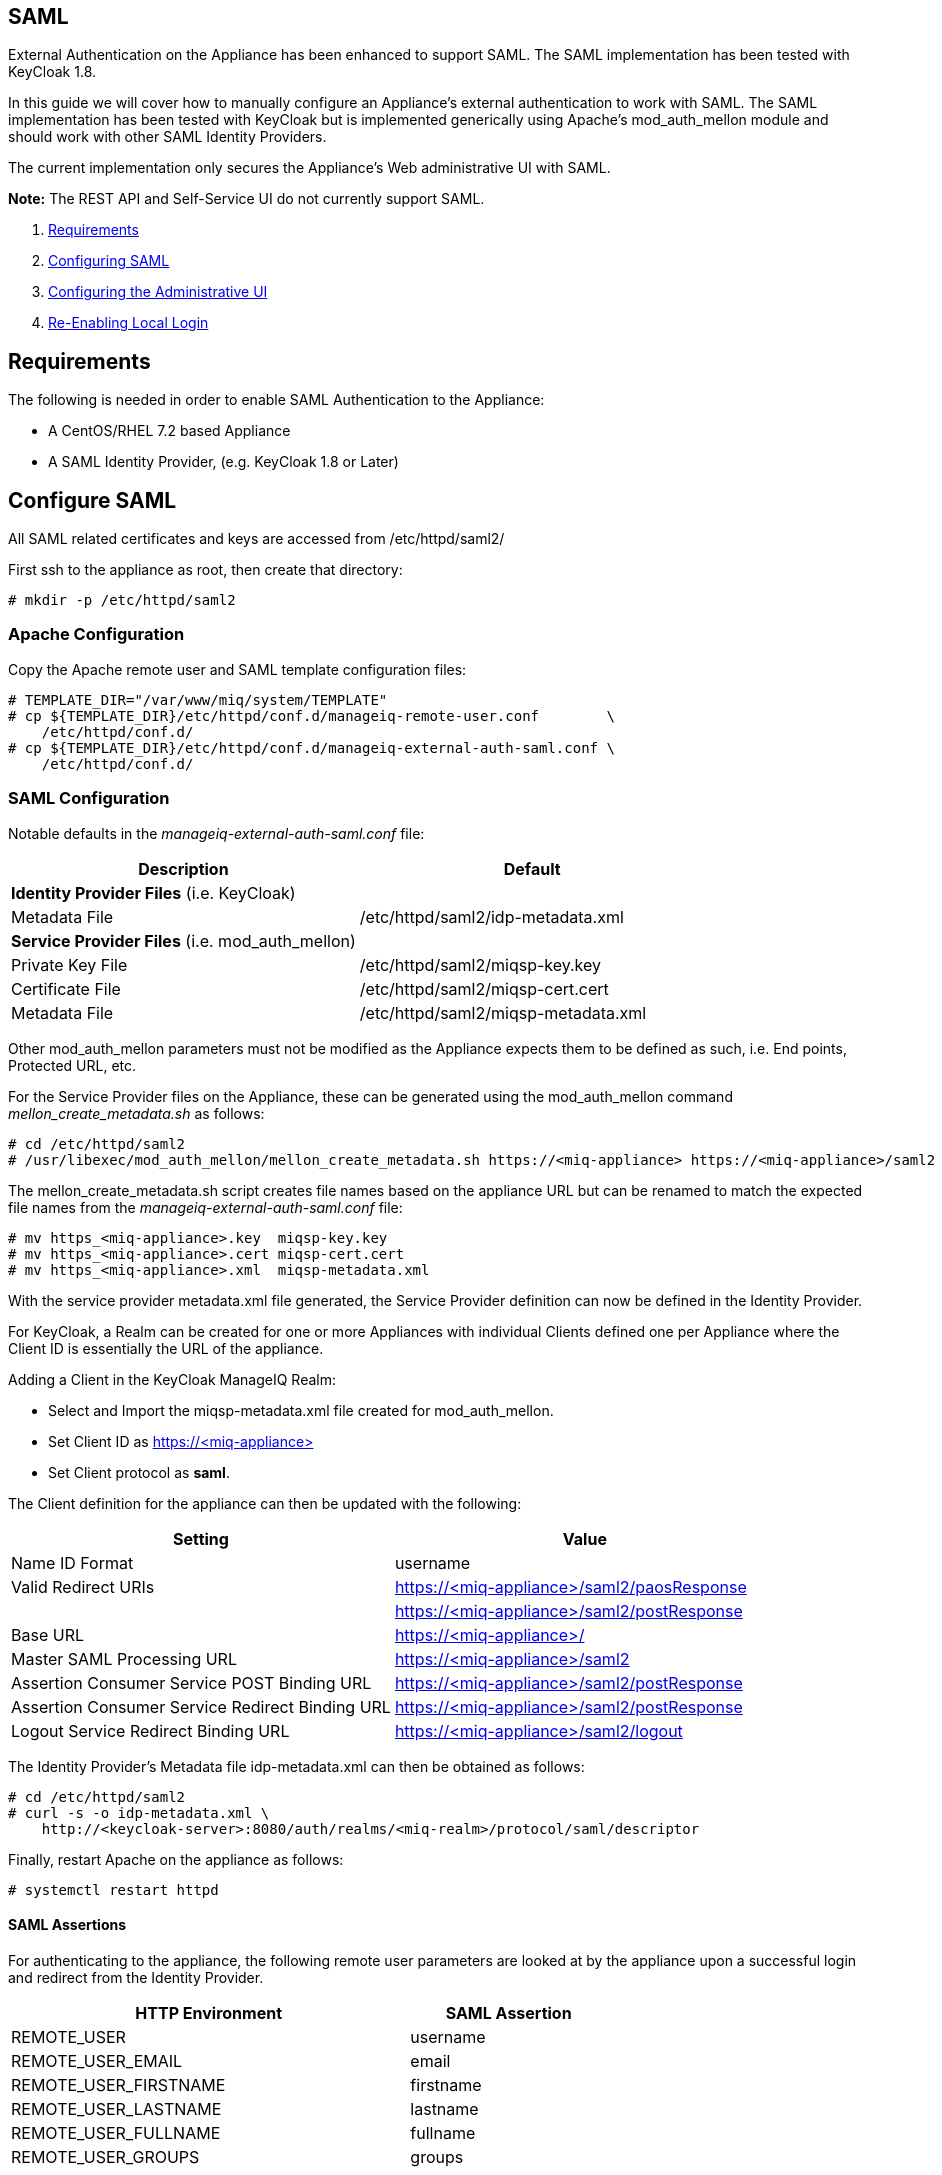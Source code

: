 
[[saml]]
== SAML

External Authentication on the Appliance has been enhanced to support SAML.
The SAML implementation has been tested with KeyCloak 1.8.

In this guide we will cover how to manually configure an Appliance's
external authentication to work with SAML. The SAML implementation has been
tested with KeyCloak but is implemented generically using Apache's mod_auth_mellon
module and should work with other SAML Identity Providers.

The current implementation only secures the Appliance's Web administrative UI with SAML.

*Note:* The REST API and Self-Service UI do not currently support SAML.

1.  <<requirements, Requirements>>
2.  <<configuring-saml, Configuring SAML>>
3.  <<configuring-admin-ui, Configuring the Administrative UI>>
4.  <<re-enabling-local-login, Re-Enabling Local Login>>

[[requirements]]
== Requirements

The following is needed in order to enable SAML Authentication to the Appliance:

* A CentOS/RHEL 7.2 based Appliance
* A SAML Identity Provider, (e.g. KeyCloak 1.8 or Later)

[[configure-saml]]
== Configure SAML 

All SAML related certificates and keys are accessed from /etc/httpd/saml2/

First ssh to the appliance as root, then create that directory:

```
# mkdir -p /etc/httpd/saml2
```

[[apache-configuration]]
=== Apache Configuration

Copy the Apache remote user and SAML template configuration files:

```
# TEMPLATE_DIR="/var/www/miq/system/TEMPLATE"
# cp ${TEMPLATE_DIR}/etc/httpd/conf.d/manageiq-remote-user.conf        \
    /etc/httpd/conf.d/
# cp ${TEMPLATE_DIR}/etc/httpd/conf.d/manageiq-external-auth-saml.conf \
    /etc/httpd/conf.d/
```

[[saml-configuration]]
=== SAML Configuration

Notable defaults in the _manageiq-external-auth-saml.conf_ file:

[options="header",cols="4<,3<"]
|======================================================================================
| Description                                     | Default
| *Identity Provider Files* (i.e. KeyCloak)       |
| Metadata File                                   | /etc/httpd/saml2/idp-metadata.xml
| *Service Provider Files* (i.e. mod_auth_mellon) |
| Private Key File                                | /etc/httpd/saml2/miqsp-key.key
| Certificate File                                | /etc/httpd/saml2/miqsp-cert.cert
| Metadata File                                   | /etc/httpd/saml2/miqsp-metadata.xml
|======================================================================================

Other mod_auth_mellon parameters must not be modified as the Appliance expects them
to be defined as such, i.e. End points, Protected URL, etc.

For the Service Provider files on the Appliance, these can be generated using
the mod_auth_mellon command _mellon_create_metadata.sh_ as follows:

```
# cd /etc/httpd/saml2
# /usr/libexec/mod_auth_mellon/mellon_create_metadata.sh https://<miq-appliance> https://<miq-appliance>/saml2
```

The mellon_create_metadata.sh script creates file names based on the appliance URL but
can be renamed to match the expected file names from the _manageiq-external-auth-saml.conf_ file:

```
# mv https_<miq-appliance>.key  miqsp-key.key
# mv https_<miq-appliance>.cert miqsp-cert.cert
# mv https_<miq-appliance>.xml  miqsp-metadata.xml
```

With the service provider metadata.xml file generated, the Service Provider definition
can now be defined in the Identity Provider.

For KeyCloak, a Realm can be created for one or more Appliances with individual Clients
defined one per Appliance where the Client ID is essentially the URL of the appliance.

Adding a Client in the KeyCloak ManageIQ Realm:

* Select and Import the miqsp-metadata.xml file created for mod_auth_mellon.
* Set Client ID as https://<miq-appliance{gt}
* Set Client protocol as *saml*.

The Client definition for the appliance can then be updated with the following:
[options="header"]
|=========================================================================================
| Setting                                         | Value
| Name ID Format                                  | username
| Valid Redirect URIs                             | https://<miq-appliance>/saml2/paosResponse
|                                                 | https://<miq-appliance>/saml2/postResponse
| Base URL                                        | https://<miq-appliance>/
| Master SAML Processing URL                      | https://<miq-appliance>/saml2
| Assertion Consumer Service POST Binding URL     | https://<miq-appliance>/saml2/postResponse
| Assertion Consumer Service Redirect Binding URL | https://<miq-appliance>/saml2/postResponse
| Logout Service Redirect Binding URL             | https://<miq-appliance>/saml2/logout
|=========================================================================================

The Identity Provider's Metadata file idp-metadata.xml can then be obtained as follows:

```
# cd /etc/httpd/saml2
# curl -s -o idp-metadata.xml \
    http://<keycloak-server>:8080/auth/realms/<miq-realm>/protocol/saml/descriptor
```

Finally, restart Apache on the appliance as follows:

```
# systemctl restart httpd
```

[[saml-assertions]]
==== SAML Assertions

For authenticating to the appliance, the following remote user parameters are looked at by
the appliance upon a successful login and redirect from the Identity Provider.

[options="header",cols="<2,<1",width="70%"]
|==============================================
| HTTP Environment           | SAML Assertion
| REMOTE_USER                | username
| REMOTE_USER_EMAIL          | email
| REMOTE_USER_FIRSTNAME      | firstname
| REMOTE_USER_LASTNAME       | lastname
| REMOTE_USER_FULLNAME       | fullname
| REMOTE_USER_GROUPS         | groups
|==============================================

For KeyCloak, the above SAML Assertions can be created for the Appliance Client in KeyCloak as
Mappers.

[options="header",cols="6*^"]
|============================================================================================================
| Name       | Mapper Type    | Property  | Friendly Name | SAML Attribute Name | SAML Attribute Name Format
| username   | User Property  | username  | username      | username            | Basic
| email      | User Property  | email     | email         | email               | Basic
| firstname  | User Property  | firstName | firstname     | firstname           | Basic
| lastname   | User Property  | lastName  | lastname      | lastname            | Basic
|============================================================================================================

[options="header",cols="6*^"]
|============================================================================================================
| Name       | Mapper Type    | User Attribute  | Friendly Name | SAML Attribute Name | SAML Attribute Name Format
| fullname   | User Attribute | fullName        | fullname      | fullname            | Basic
|============================================================================================================

[options="header",cols="6*^"]
|============================================================================================================
| Name       | Mapper Type    | Group attribute name  | Friendly Name | SAML Attribute Name | SAML Attribute Name Format
| groups     | Group List     | groups                | groups        | groups              | Basic
|============================================================================================================

*Note:* The fullName attribute was not available in the default database as of this writing
and must be added to each user as a user attribute.

[[configure-admin-ui]]
== Configure Administrative UI 

After having configured Apache for SAML, the next step is to update the Appliance Administrative UI
to be SAML aware and function accordingly.

Login as admin, then in _Configure->Configuration->Authentication_

* Set mode to External (httpd)
* Check: _Enable Single Signon_ - With this option enabled, initial access to the Appliance Administrative UI will
redirect to the SAML Identity Provider authentication screen.  Note that logouts from the Appliance will
return the user to the Appliance login screen allowing them to login as admin unless _Disable Local Login_
is checked below.
* Check: _Enable SAML_ - This enables the SAML login button on the login screen, the redirects
to the SAML protected page for authentication, and supports the SAML logout process.
* Optional: Check: _Disable Local Login_ - Do this *only* if you need to disable _admin_ login to appliance and only
allow SAML based authentication.  Note that if there are issues with the Identity Provider or you need
admin access to the appliance you won't be able to login until you re-enable the Local Login
as described below.
* Check: _Get User Groups from External Authentication (httpd)_
* Click Save.

The above steps need to be done on each UI enabled appliance.

in _Configure->Configuration->Access Control_

* Make sure the user's groups are created on the Appliance and appropriate roles assigned to those groups.

[[re-enabling-local-login]]
== Re-Enabling Local Login

If the Local Login has been disabled in the Administrative UI and there is a need to be able
to login as _admin_, the Local Login can be re-enabled as follows:

=== Administrative UI:

This option is available if the Identity Provider is available and one can login using a user
with enough administrative privileges to update it:

* Login as administrative user,
* In then in _Configure->Configuration->Authentication_ uncheck _Disable Local Login_ and save.

=== Appliance Console Interface:

* ssh to the appliance as root
* Run _appliance_console_
* Select menu entry _Update External Authentication Options_
* Select _Enable Local Login_
* then _Apply updates_

=== Appliance Console CLI:

* ssh to the appliance as root
* Run _appliance_console_cli --extauth-opts_ *local_login_disabled=false*

